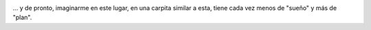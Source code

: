 .. title: Hielos...
.. slug: hielos
.. date: 2011-11-03 22:07:43 UTC-03:00
.. tags: hielos continentales,Imagen,Viajes
.. category: 
.. link: 
.. description: 
.. type: text
.. author: cHagHi
.. from_wp: True

|Hielos Continentales|

... y de pronto, imaginarme en este lugar, en una carpita similar a
esta, tiene cada vez menos de "sueño" y más de "plan".

 

.. |Hielos Continentales| image:: https://lh4.googleusercontent.com/-laeDRPcgbJg/SxcawRunkqI/AAAAAAAAavU/QEg1WCCb9DI/s720/_MG_5029.jpg
   :target: https://picasaweb.google.com/111884507748728156179/HieloContinentalII#5410822894003917474
